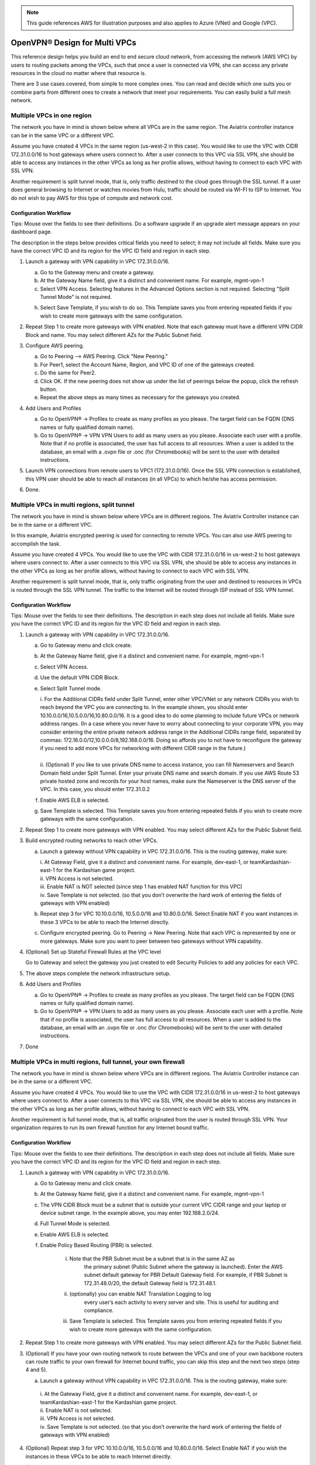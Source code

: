 ﻿.. meta::
  :description: Cloud Networking Ref Design
  :keywords: cloud networking, aviatrix, multi VPC, VPC peering, OpenVPN, remote user VPN, remote VPN


.. Note:: This guide references AWS for illustration purposes and also applies to Azure (VNet) and Google (VPC).
..


=================================
OpenVPN® Design for Multi VPCs
=================================

This reference design helps you build an end to end secure cloud
network, from accessing the network (AWS VPC) by users to routing
packets among the VPCs, such that once a user is connected via VPN, she
can access any private resources in the cloud no matter where that
resource is.

There are 3 use cases covered, from simple to more complex ones. You can
read and decide which one suits you or combine parts from different ones
to create a network that meet your requirements. You can easily build a
full mesh network.

Multiple VPCs in one region
===========================

The network you have in mind is shown below where all VPCs are in the
same region. The Aviatrix controller instance can be in the same VPC or a
different VPC.

|image0|

Assume you have created 4 VPCs in the same region (us-west-2 in this
case). You would like to use the VPC with CIDR 172.31.0.0/16 to host gateways
where users connect to. After a user connects to this VPC via SSL VPN,
she should be able to access any instances in the other VPCs as long as
her profile allows, without having to connect to each VPC with SSL VPN.

Another requirement is split tunnel mode, that is, only traffic destined
to the cloud goes through the SSL tunnel. If a user does general browsing
to Internet or watches movies from Hulu, traffic should be routed via
WI-FI to ISP to Internet. You do not wish to pay AWS for this type of
compute and network cost.

Configuration Workflow
----------------------

Tips: Mouse over the fields to see their definitions. Do a software upgrade
if an upgrade alert message appears on your dashboard page.

The description in the steps below provides critical fields you need to
select; it may not include all fields. Make sure you have the correct
VPC ID and its region for the VPC ID field and region in each step.

1. Launch a gateway with VPN capability in VPC 172.31.0.0/16.

   a. Go to the Gateway menu and create a gateway. 

   b. At the Gateway Name field, give it a distinct and convenient name. For
      example, mgmt-vpn-1

   c. Select VPN Access. Selecting features in the Advanced Options section is not required. Selecting "Split Tunnel Mode" is not required.

   h. Select Save Template, if you wish to do so. This Template saves you from entering
      repeated fields if you wish to create more gateways with the same
      configuration.

2. Repeat Step 1 to create more gateways with VPN enabled. Note that each
   gateway must have a different VPN CIDR Block and name. You may select
   different AZs for the Public Subnet field.

3. Configure AWS peering.

   a. Go to Peering --> AWS Peering. Click "New Peering."

   b. For Peer1, select the Account Name, Region, and VPC ID of one of the gateways created.

   c. Do the same for Peer2.

   d. Click OK. If the new peering does not show up under the list of peerings below the popup, click the refresh button.

   e. Repeat the above steps as many times as necessary for the gateways you created.

4. Add Users and Profiles

   a. Go to OpenVPN® -> Profiles to create as many profiles as you
      please. The target field can be FQDN (DNS names or fully qualified
      domain name).

   b. Go to OpenVPN® -> VPN VPN Users to add as many users as you please.
      Associate each user with a profile. Note that if no profile is
      associated, the user has full access to all resources. When a user is
      added to the database, an email with a .ovpn file or .onc (for
      Chromebooks) will be sent to the user with detailed instructions.

5. Launch VPN connections from remote users to VPC1 (172.31.0.0/16).
   Once the SSL VPN connection is established, this VPN user should be
   able to reach all instances (in all VPCs) to which he/she has access
   permission.

6. Done.


Multiple VPCs in multi regions, split tunnel
============================================

The network you have in mind is shown below where VPCs are in different
regions. The Aviatrix Controller instance can be in the same or a
different VPC.

|image1|

In this example, Aviatrix encrypted peering is used for connecting to remote VPCs. You can also use AWS peering to accomplish the task. 

Assume you have created 4 VPCs. You would like to use the VPC with CIDR
172.31.0.0/16 in us-west-2 to host gateways where users connect to.
After a user connects to this VPC via SSL VPN, she should be able to
access any instances in the other VPCs as long as her profile allows,
without having to connect to each VPC with SSL VPN.

Another requirement is split tunnel mode, that is, only traffic
originating from the user and destined to resources in VPCs is routed
through the SSL VPN tunnel. The traffic to the Internet will be routed through
ISP instead of SSL VPN tunnel.

Configuration Workflow
----------------------

Tips: Mouse over the fields to see their definitions. The description in
each step does not include all fields. Make sure you have the correct
VPC ID and its region for the VPC ID field and region in each step.

1. Launch a gateway with VPN capability in VPC 172.31.0.0/16.

   a. Go to Gateway menu and click create.

   #. At the Gateway Name field, give it a distinct and convenient name. For
      example, mgmt-vpn-1

   #. Select VPN Access.

   #. Use the default VPN CIDR Block.

   #. Select Split Tunnel mode.

      |      i.  For the Additional CIDRs field under Split Tunnel, enter other
                VPC/VNet or any network CIDRs you wish to reach beyond the VPC
                you are connecting to. In the example shown, you should enter
                10.10.0.0/16,10.5.0.0/16,10.80.0.0/16. It is a good idea to do
                some planning to include future VPCs or network address
                ranges. (In a case where you never have to worry about
                connecting to your corporate VPN, you may consider entering the
                entire private network address range in the Additional CIDRs
                range field, separated by commas:
                172.16.0.0/12,10.0.0.0/8,192.168.0.0/16. Doing so affords you
                to not have to reconfigure the gateway if you need to add more
                VPCs for networking with different CIDR range in the future.)
      |
      |      ii. (Optional) If you like to use private DNS name to access
                instance, you can fill Nameservers and Search Domain field
                under Split Tunnel. Enter your private DNS name and search
                domain. If you use AWS Route 53 private hosted zone and
                records for your host names, make sure the Nameserver is the
                DNS server of the VPC. In this case, you should enter
                172.31.0.2

   #. Enable AWS ELB is selected.

   #. Save Template is selected. This Template saves you from entering
      repeated fields if you wish to create more gateways with the same
      configuration.

2. Repeat Step 1 to create more gateways with VPN enabled. You may
   select different AZs for the Public Subnet field.

3. Build encrypted routing networks to reach other VPCs.

   a. Launch a gateway without VPN capability in VPC 172.31.0.0/16. This
      is the routing gateway, make sure:

      |      i.   At Gateway Field, give it a distinct and convenient name. For
                 example, dev-east-1, or teamKardashian-east-1 for the
                 Kardashian game project.

      |      ii.  VPN Access is not selected.

      |      iii. Enable NAT is NOT selected (since step 1 has enabled NAT
                 function for this VPC)

      |      iv.  Save Template is not selected. (so that you don’t overwrite
                 the hard work of entering the fields of gateways with VPN
                 enabled)

   b. Repeat step 3 for VPC 10.10.0.0/16, 10.5.0.0/16 and 10.80.0.0/16.
      Select Enable NAT if you want instances in these 3 VPCs to be able
      to reach the Internet directly.

   c. Configure encrypted peering. Go to Peering -> New Peering. Note
      that each VPC is represented by one or more gateways. Make sure you
      want to peer between two gateways without VPN capability.

4. (Optional) Set up Stateful Firewall Rules at the VPC level

   Go to Gateway and select the gateway you just created to edit Security
   Policies to add any policies for each VPC.

5. The above steps complete the network infrastructure setup.

6. Add Users and Profiles

   a. Go to OpenVPN® -> Profiles to create as many profiles as you
      please. The target field can be FQDN (DNS names or fully qualified
      domain name).

   b. Go to OpenVPN® -> VPN Users to add as many users as you please.
      Associate each user with a profile. Note that if no profile is
      associated, the user has full access to all resources. When a user is
      added to the database, an email with an .ovpn file or .onc (for
      Chromebooks) will be sent to the user with detailed instructions.

7. Done

Multiple VPCs in multi regions, full tunnel, your own firewall
==============================================================

The network you have in mind is shown below where VPCs are in different
regions. The Aviatrix Controller instance can be in the same or a
different VPC.

|image2|

Assume you have created 4 VPCs. You would like to use the VPC with CIDR
172.31.0.0/16 in us-west-2 to host gateways where users connect to.
After a user connects to this VPC via SSL VPN, she should be able to
access any instances in the other VPCs as long as her profile allows,
without having to connect to each VPC with SSL VPN.

Another requirement is full tunnel mode, that is, all traffic originated
from the user is routed through SSL VPN. Your organization requires to
run its own firewall function for any Internet bound traffic.

Configuration Workflow
----------------------

Tips: Mouse over the fields to see their definitions. The description in
each step does not include all fields. Make sure you have the correct
VPC ID and its region for the VPC ID field and region in each step.

1.  Launch a gateway with VPN capability in VPC 172.31.0.0/16.

    a. Go to Gateway menu and click create.

    #. At the Gateway Name field, give it a distinct and convenient name.
       For example, mgmt-vpn-1

    #. The VPN CIDR Block must be a subnet that is outside your current
       VPC CIDR range and your laptop or device subnet range. In the
       example above, you may enter 192.168.2.0/24.

    #. Full Tunnel Mode is selected.

    #. Enable AWS ELB is selected.

    #. Enable Policy Based Routing (PBR) is selected.

            i.  Note that the PBR Subnet must be a subnet that is in the same AZ as
                 the primary subnet (Public Subnet where the gateway is
                 launched). Enter the AWS subnet default gateway for PBR
                 Default Gateway field. For example, if PBR Subnet is
                 172.31.48.0/20, the default Gateway field is 172.31.48.1.
      
            ii. (optionally) you can enable NAT Translation Logging to log
                 every user’s each activity to every server and site. This is
                 useful for auditing and compliance.

            iii. Save Template is selected. This Template saves you from entering repeated fields if you wish to create more gateways with the same configuration.

2.  Repeat Step 1 to create more gateways with VPN enabled. You may
    select different AZs for the Public Subnet field.

3.  (Optional) If you have your own routing network to route between the
    VPCs and one of your own backbone routers can route traffic to your
    own firewall for Internet bound traffic, you can skip this step and
    the next two steps (step 4 and 5).

    a. Launch a gateway without VPN capability in VPC 172.31.0.0/16.
       This is the routing gateway, make sure:

      |       i.   At the Gateway Field, give it a distinct and convenient name.
                  For example, dev-east-1, or teamKardashian-east-1 for the
                  Kardashian game project.

      |       ii.  Enable NAT is not selected.

      |       iii. VPN Access is not selected.

      |       iv.  Save Template is not selected. (so that you don’t overwrite
                  the hard work of entering the fields of gateways with VPN
                  enabled)

4.  (Optional) Repeat step 3 for VPC 10.10.0.0/16, 10.5.0.0/16 and
    10.80.0.0/16. Select Enable NAT if you wish the instances in these
    VPCs to be able to reach Internet directly.

5.  (Optional) Configure encrypted peering. Go to VPC/VNet Encrypted
    Peering -> Add. Note: each VPC is represented by one or more
    gateways. Make sure you want to peer between two gateways without
    VPN capability.

6.  The above steps complete the network infrastructure setup.

7.  Add Users and Profiles

    a. Go to OpenVPN® -> Profiles to create as many profiles as you
       please. The target field can be FQDN (DNS names or fully
       qualified domain name).

    b. Go to OpenVPN® -> VPN Users to add as many users as you please.
       Associate each user with a profile. Note: if no profile is
       associated, the user has full access to all resources. When a user is
       added to the database, an email with a .ovpn file or .onc (for
       Chromebooks) will be sent to the user with detailed instructions.

8. Done

Use AWS Transit Gateway to Access Multiple VPCs in One Region
==============================================================

You can use an AWS Transit Gateway (TGW) allow remote users to connect to multiple VPCs in the same region, as shown below.

|vpn_with_tgw_one_region|

User VPN Solution for Multi Cloud
====================================

With Aviatrix multi cloud support, you can build a global VPN solution that spans to multi cloud. 

|vpn_tgw_multi_cloud|


OpenVPN is a registered trademark of OpenVPN Inc.


.. |image0| image:: Cloud_Networking_Ref_Des_media/OneRegionVPC_reference.png
   :width: 3.81875in
   :height: 2.81918in
.. |image1| image:: Cloud_Networking_Ref_Des_media/MultiRegionVPC_reference.png
   :width: 3.61127in
   :height: 2.59580in
.. |image2| image:: Cloud_Networking_Ref_Des_media/FullTunnelVPC_reference.png
   :width: 3.81875in
   :height: 2.80898in

.. |vpn_with_tgw_one_region| image:: Cloud_Networking_Ref_Des_media/vpn_with_tgw_one_region.png
   :scale: 30%
.. |vpn_tgw_multi_cloud| image:: Cloud_Networking_Ref_Des_media/vpn_tgw_multi_cloud.png
   :scale: 30%

.. disqus::
